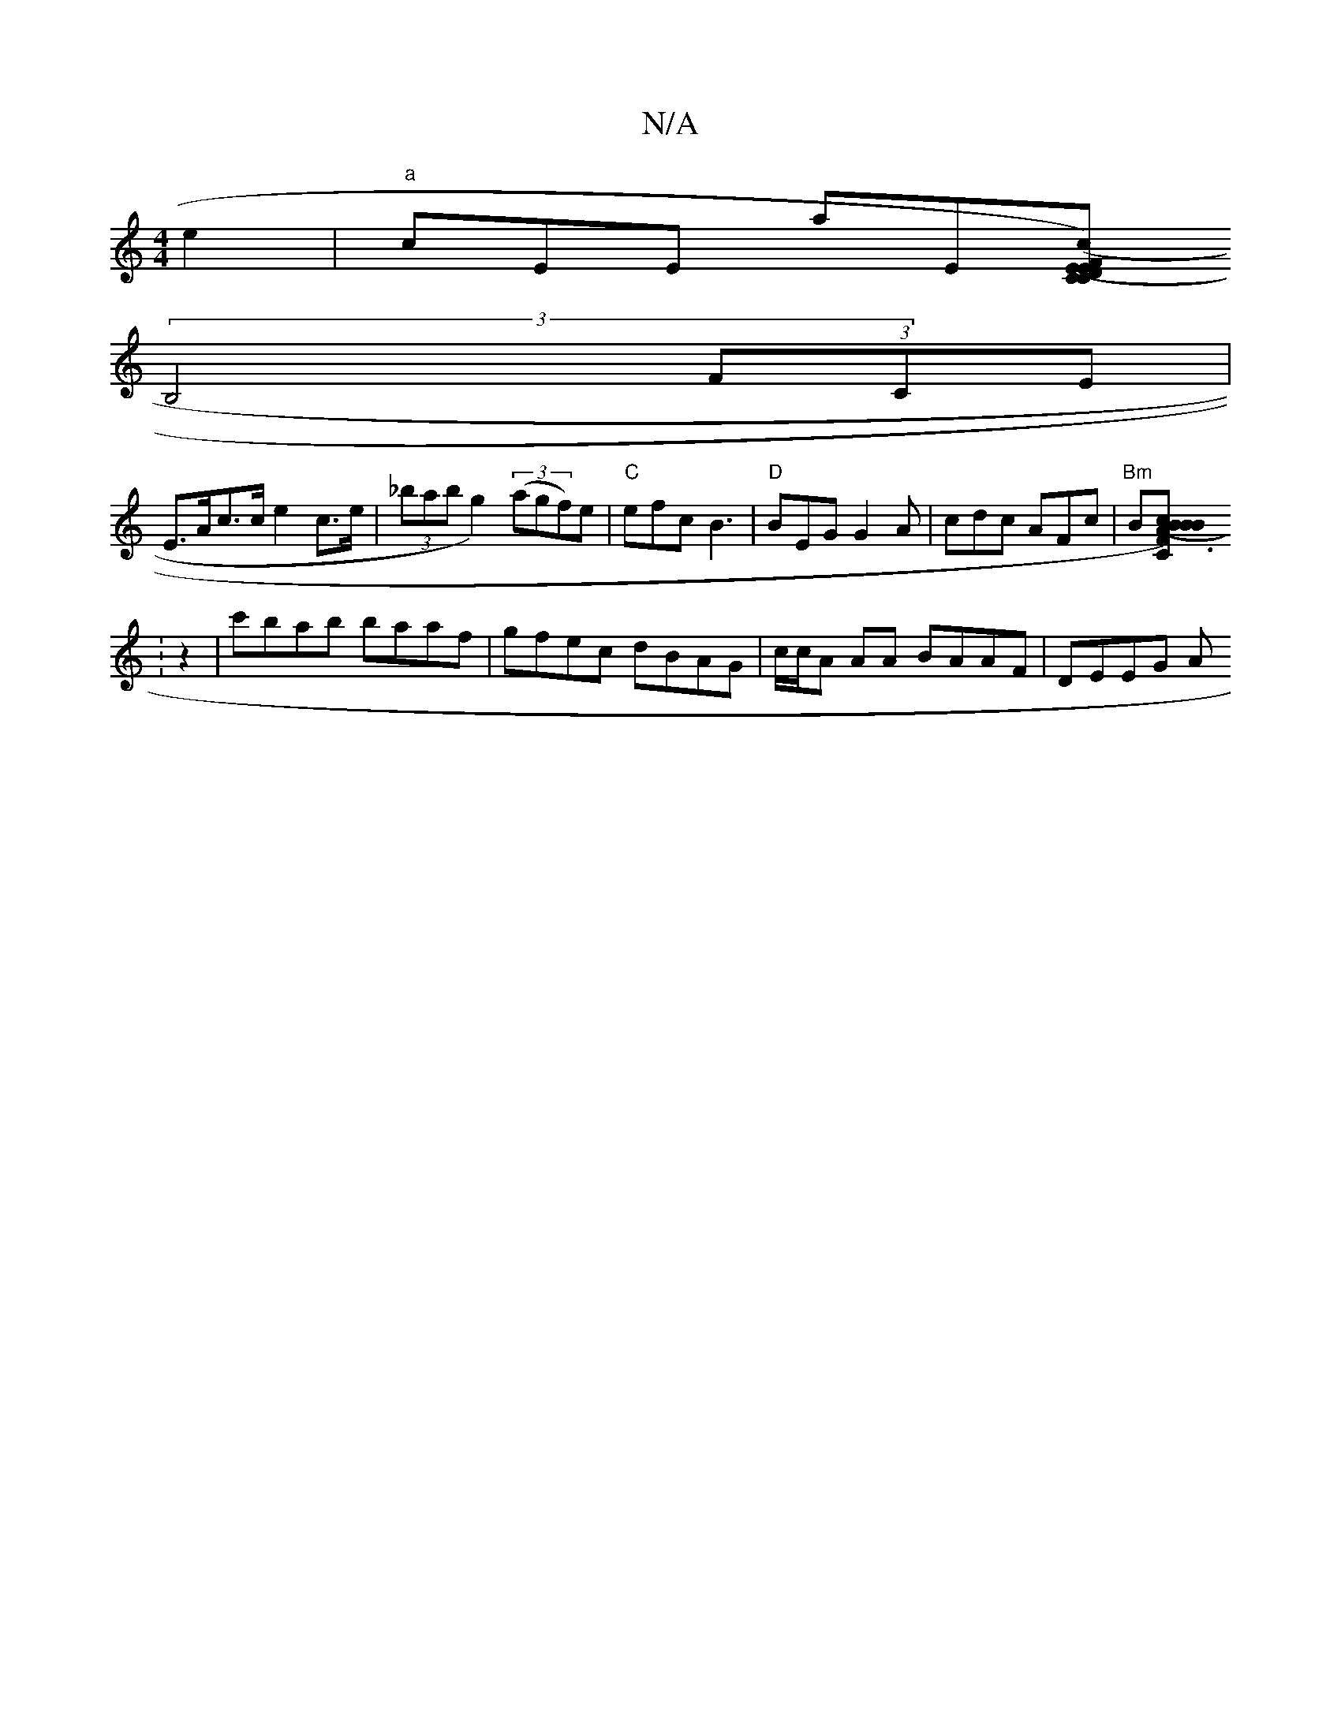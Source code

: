X:1
T:N/A
M:4/4
R:N/A
K:Cmajor
e2|"a"cEE A'E[FD|"C.C" (E E)(c |
(3B,4 (3FCE |
E>Ac>c e2 c>e | (3_babg2) ((3agf)e|"C"efc B3|"D"BEG G2A|cdc AFc|"Bm" B[B2|"C"cB(B2 A2)|F3 A2 D |1-E4 E3 :||
:z2|c'bab baaf|gfec dBAG|c/c/A AA BAAF|DEEG A